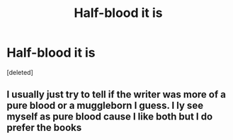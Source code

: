 #+TITLE: Half-blood it is

* Half-blood it is
:PROPERTIES:
:Score: 1
:DateUnix: 1594567471.0
:DateShort: 2020-Jul-12
:END:
[deleted]


** I usually just try to tell if the writer was more of a pure blood or a muggleborn I guess. I ly see myself as pure blood cause I like both but I do prefer the books
:PROPERTIES:
:Author: Aniki356
:Score: 1
:DateUnix: 1594569298.0
:DateShort: 2020-Jul-12
:END:
